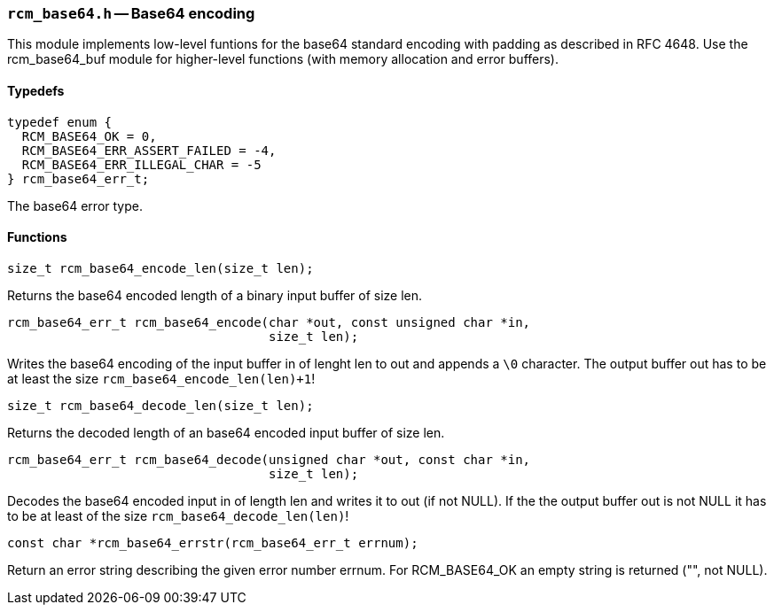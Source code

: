 // generated from ../src/rcm_base64.h with `rcmdoc`

[[rcm_base64.h]]
=== `rcm_base64.h` -- Base64 encoding

This module implements low-level funtions for the base64 standard encoding
with padding as described in RFC 4648. Use the rcm_base64_buf module for
higher-level functions (with memory allocation and error buffers).

==== Typedefs

[source,c]
----
typedef enum {
  RCM_BASE64_OK = 0,
  RCM_BASE64_ERR_ASSERT_FAILED = -4,
  RCM_BASE64_ERR_ILLEGAL_CHAR = -5
} rcm_base64_err_t;
----

The base64 error type.

==== Functions

[source,c]
----
size_t rcm_base64_encode_len(size_t len);
----

Returns the base64 encoded length of a binary input buffer of size len.

[source,c]
----
rcm_base64_err_t rcm_base64_encode(char *out, const unsigned char *in,
                                   size_t len);
----

Writes the base64 encoding of the input buffer in of lenght len to out and
   appends a `\0` character. The output buffer out has to be at least the size
   `rcm_base64_encode_len(len)+1`!

[source,c]
----
size_t rcm_base64_decode_len(size_t len);
----

Returns the decoded length of an base64 encoded input buffer of size len.

[source,c]
----
rcm_base64_err_t rcm_base64_decode(unsigned char *out, const char *in,
                                   size_t len);
----

Decodes the base64 encoded input in of length len and writes it to out (if
   not NULL). If the the output buffer out is not NULL it has to be at least of
   the size `rcm_base64_decode_len(len)`!

[source,c]
----
const char *rcm_base64_errstr(rcm_base64_err_t errnum);
----

Return an error string describing the given error number errnum.
   For RCM_BASE64_OK an empty string is returned ("", not NULL).

